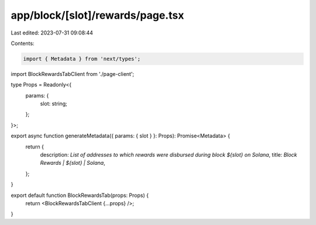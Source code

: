 app/block/[slot]/rewards/page.tsx
=================================

Last edited: 2023-07-31 09:08:44

Contents:

.. code-block:: tsx

    import { Metadata } from 'next/types';

import BlockRewardsTabClient from './page-client';

type Props = Readonly<{
    params: {
        slot: string;
    };
}>;

export async function generateMetadata({ params: { slot } }: Props): Promise<Metadata> {
    return {
        description: `List of addresses to which rewards were disbursed during block ${slot} on Solana`,
        title: `Block Rewards | ${slot} | Solana`,
    };
}

export default function BlockRewardsTab(props: Props) {
    return <BlockRewardsTabClient {...props} />;
}


